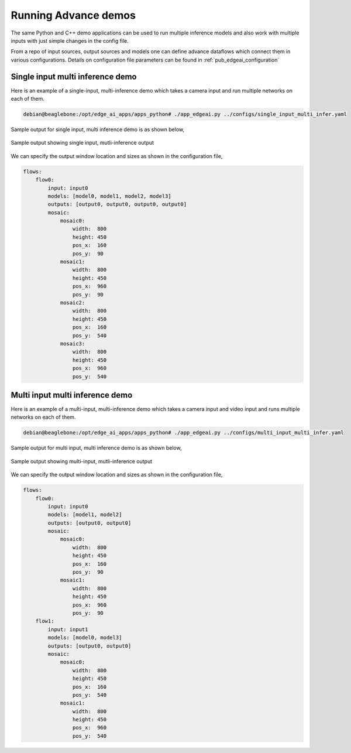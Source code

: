 .. _ai_64_edgeai_running_advance_demos:

Running Advance demos
#######################

The same Python and C++ demo applications can be used to run multiple inference
models and also work with multiple inputs with just simple changes in the config
file.

From a repo of input sources, output sources and models one can define advance
dataflows which connect them in various configurations. Details on configuration
file parameters can be found in :ref:`pub_edgeai_configuration`

Single input multi inference demo
---------------------------------

Here is an example of a single-input, multi-inference demo which takes a camera
input and run multiple networks on each of them.

.. code-block:: bash

    debian@beaglebone:/opt/edge_ai_apps/apps_python# ./app_edgeai.py ../configs/single_input_multi_infer.yaml

Sample output for single input, multi inference demo is as shown below,

.. figure:: ./images/edgeai-single-input-multi-infer.jpg
   :align: center

   Sample output showing single input, mutli-inference output

We can specify the output window location and sizes as shown in the
configuration file,

.. code-block:: yaml

    flows:
        flow0:
            input: input0
            models: [model0, model1, model2, model3]
            outputs: [output0, output0, output0, output0]
            mosaic:
                mosaic0:
                    width:  800
                    height: 450
                    pos_x:  160
                    pos_y:  90
                mosaic1:
                    width:  800
                    height: 450
                    pos_x:  960
                    pos_y:  90
                mosaic2:
                    width:  800
                    height: 450
                    pos_x:  160
                    pos_y:  540
                mosaic3:
                    width:  800
                    height: 450
                    pos_x:  960
                    pos_y:  540

Multi input multi inference demo
--------------------------------

Here is an example of a multi-input, multi-inference demo which takes a camera
input and video input and runs multiple networks on each of them.

.. code-block:: bash

    debian@beaglebone:/opt/edge_ai_apps/apps_python# ./app_edgeai.py ../configs/multi_input_multi_infer.yaml

Sample output for multi input, multi inference demo is as shown below,

.. figure:: ./images/edgeai-multi-input-multi-infer.jpg
   :align: center

   Sample output showing multi-input, mutli-inference output

We can specify the output window location and sizes as shown in the
configuration file,

.. code-block:: yaml

    flows:
        flow0:
            input: input0
            models: [model1, model2]
            outputs: [output0, output0]
            mosaic:
                mosaic0:
                    width:  800
                    height: 450
                    pos_x:  160
                    pos_y:  90
                mosaic1:
                    width:  800
                    height: 450
                    pos_x:  960
                    pos_y:  90
        flow1:
            input: input1
            models: [model0, model3]
            outputs: [output0, output0]
            mosaic:
                mosaic0:
                    width:  800
                    height: 450
                    pos_x:  160
                    pos_y:  540
                mosaic1:
                    width:  800
                    height: 450
                    pos_x:  960
                    pos_y:  540
